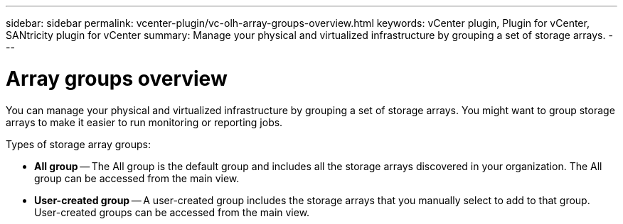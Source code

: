 ---
sidebar: sidebar
permalink: vcenter-plugin/vc-olh-array-groups-overview.html
keywords: vCenter plugin, Plugin for vCenter, SANtricity plugin for vCenter
summary: Manage your physical and virtualized infrastructure by grouping a set of storage arrays.
---

= Array groups overview
:hardbreaks:
:nofooter:
:icons: font
:linkattrs:
:imagesdir: ./media/


[.lead]
You can manage your physical and virtualized infrastructure by grouping a set of storage arrays. You might want to group storage arrays to make it easier to run monitoring or reporting jobs.

Types of storage array groups:

* *All group* -- The All group is the default group and includes all the storage arrays discovered in your organization. The All group can be accessed from the main view.
* *User-created group* -- A user-created group includes the storage arrays that you manually select to add to that group. User-created groups can be accessed from the main view.

